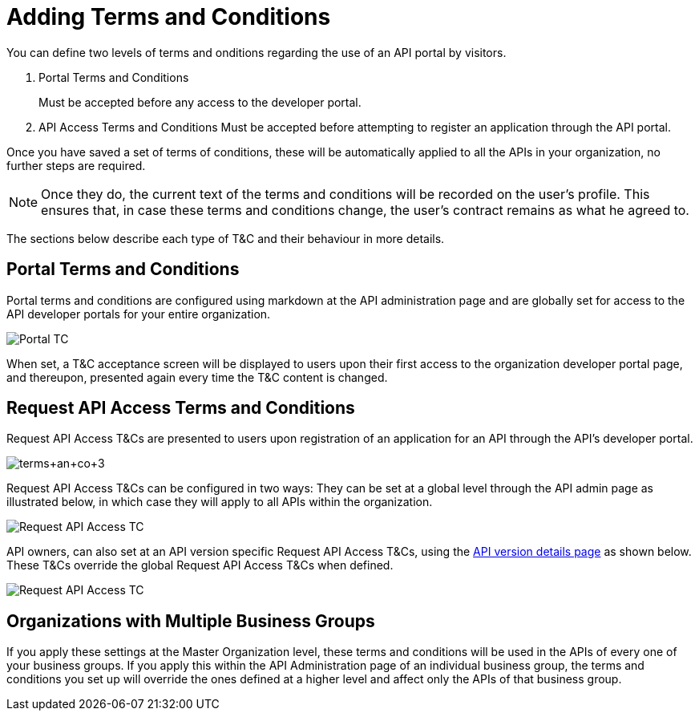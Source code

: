 = Adding Terms and Conditions
:keywords: terms, conditions

// Obsolete merged with Engaging Users on an API Portal (kris 6.30.2016)

You can define two levels of terms and onditions regarding the use of an API portal by visitors.

. Portal Terms and Conditions
+
Must be accepted before any access to the developer portal.
. API Access Terms and Conditions
Must be accepted before attempting to register an application through the API portal.

Once you have saved a set of terms of conditions, these will be automatically applied to all the APIs in your organization, no further steps are required.

[NOTE]
Once they do, the current text of the terms and conditions will be recorded on the user's profile. This ensures that, in case these terms and conditions change, the user's contract remains as what he agreed to.

The sections below describe each type of T&C and their behaviour in more details.

== Portal Terms and Conditions

Portal terms and conditions are configured using markdown at the API administration page and are globally set for access to the API developer portals for your entire organization. 

image:portal_tc.png[Portal TC]

When set, a T&C acceptance screen will be displayed to users upon their first access to the organization developer portal page, and thereupon, presented again every time the T&C content is changed.

== Request API Access Terms and Conditions

Request API Access T&Cs are presented to users upon registration of an application for an API through the API’s developer portal.

image:terms+an+co+3.jpeg[terms+an+co+3]

Request API Access T&Cs can be configured in two ways: They can be set at a global level through the API admin page as illustrated below, in which case they will apply to all APIs within the organization.

image:request_tc.png[Request API Access TC]

API owners, can also set at an API version specific Request API Access T&Cs, using the link:/anypoint-platform-for-apis/walkthrough-proxy#navigate-to-the-api-version-details-page[API version details page] as shown below. These T&Cs override the global Request API Access T&Cs when defined.

image:request_tc2.png[Request API Access TC]

== Organizations with Multiple Business Groups

If you apply these settings at the Master Organization level, these terms and conditions will be used in the APIs of every one of your business groups. If you apply this within the API Administration page of an individual business group, the terms and conditions you set up will override the ones defined at a higher level and affect only the APIs of that business group.
